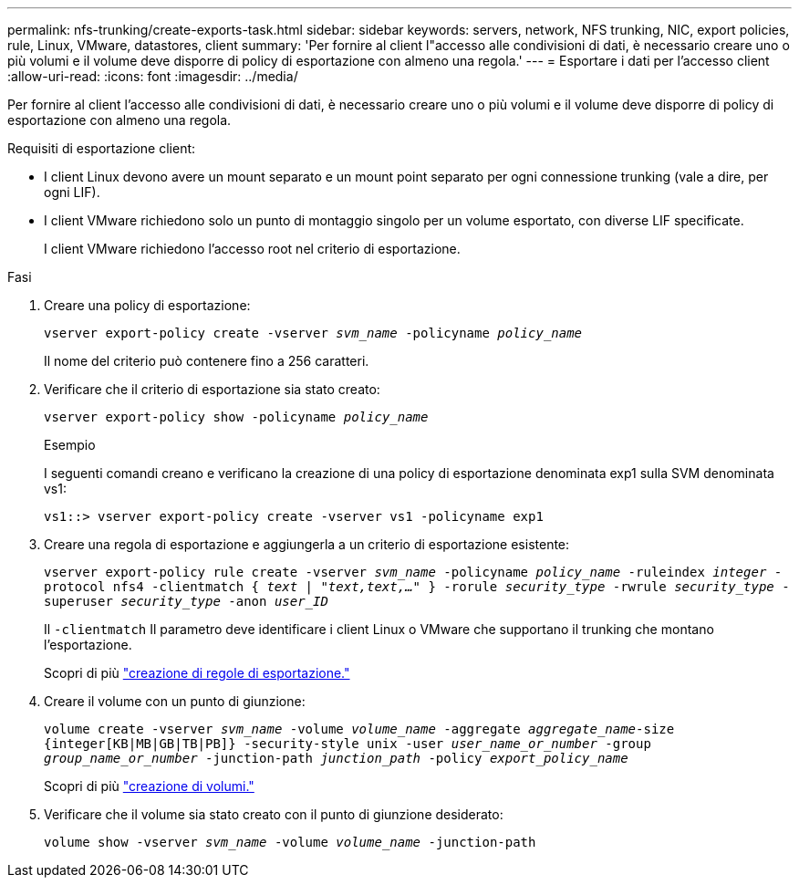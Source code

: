 ---
permalink: nfs-trunking/create-exports-task.html 
sidebar: sidebar 
keywords: servers, network, NFS trunking, NIC, export policies, rule, Linux, VMware, datastores, client 
summary: 'Per fornire al client l"accesso alle condivisioni di dati, è necessario creare uno o più volumi e il volume deve disporre di policy di esportazione con almeno una regola.' 
---
= Esportare i dati per l'accesso client
:allow-uri-read: 
:icons: font
:imagesdir: ../media/


[role="lead"]
Per fornire al client l'accesso alle condivisioni di dati, è necessario creare uno o più volumi e il volume deve disporre di policy di esportazione con almeno una regola.

Requisiti di esportazione client:

* I client Linux devono avere un mount separato e un mount point separato per ogni connessione trunking (vale a dire, per ogni LIF).
* I client VMware richiedono solo un punto di montaggio singolo per un volume esportato, con diverse LIF specificate.
+
I client VMware richiedono l'accesso root nel criterio di esportazione.



.Fasi
. Creare una policy di esportazione:
+
`vserver export-policy create -vserver _svm_name_ -policyname _policy_name_`

+
Il nome del criterio può contenere fino a 256 caratteri.

. Verificare che il criterio di esportazione sia stato creato:
+
`vserver export-policy show -policyname _policy_name_`

+
.Esempio
I seguenti comandi creano e verificano la creazione di una policy di esportazione denominata exp1 sulla SVM denominata vs1:

+
`vs1::> vserver export-policy create -vserver vs1 -policyname exp1`

. Creare una regola di esportazione e aggiungerla a un criterio di esportazione esistente:
+
`vserver export-policy rule create -vserver _svm_name_ -policyname _policy_name_ -ruleindex _integer_ -protocol nfs4 -clientmatch { _text | "text,text,…"_ } -rorule _security_type_ -rwrule _security_type_ -superuser _security_type_ -anon _user_ID_`

+
Il `-clientmatch` Il parametro deve identificare i client Linux o VMware che supportano il trunking che montano l'esportazione.

+
Scopri di più link:../nfs-config/add-rule-export-policy-task.html["creazione di regole di esportazione."]

. Creare il volume con un punto di giunzione:
+
`volume create -vserver _svm_name_ -volume _volume_name_ -aggregate _aggregate_name_-size {integer[KB|MB|GB|TB|PB]} -security-style unix -user _user_name_or_number_ -group _group_name_or_number_ -junction-path _junction_path_ -policy _export_policy_name_`

+
Scopri di più link:../nfs-config/create-volume-task.html["creazione di volumi."]

. Verificare che il volume sia stato creato con il punto di giunzione desiderato:
+
`volume show -vserver _svm_name_ -volume _volume_name_ -junction-path`


